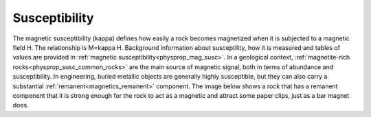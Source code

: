.. _magnetic_physical_property:

Susceptibility
==============

The magnetic susceptibility (kappa) defines how easily a rock becomes magnetized when it is subjected to a magnetic field H. The relationship is M=kappa H. Background information about susceptility, how it is measured and tables of values are provided in :ref:`magnetic susceptibility<physprop_mag_susc>`.  In a geological context, :ref:`magnetite-rich rocks<physprop_susc_common_rocks>` are the main source of magnetic signal, both in terms of abundance and susceptibility. In engineering, buried metallic objects are generally highly susceptible, but they can also carry a substantial :ref:`remanent<magnetics_remanent>` component. The image below shows a rock that has a remanent component that it is strong enough for the rock to act as a magnetic and attract some paper clips, just as a bar magnet does. 

.. raw:: html

    <p><a href="https://commons.wikimedia.org/wiki/File:Magnetite_Lodestone.jpg#/media/File:Magnetite_Lodestone.jpg"><img alt="Magnetite Lodestone.jpg" src="https://upload.wikimedia.org/wikipedia/commons/thumb/e/e2/Magnetite_Lodestone.jpg/1200px-Magnetite_Lodestone.jpg"></a><br>By <a rel="nofollow" class="external text" href="http://www.flickr.com/people/14405058@N08">Ryan Somma</a> - <a rel="nofollow" class="external text" href="http://www.flickr.com/photos/14405058@N08/2268638529/">Magnetite Lodestone</a>, <a title="Creative Commons Attribution-Share Alike 2.0" href="http://creativecommons.org/licenses/by-sa/2.0">CC BY-SA 2.0</a>, <a href="https://commons.wikimedia.org/w/index.php?curid=5228830">https://commons.wikimedia.org/w/index.php?curid=5228830</a></p>
